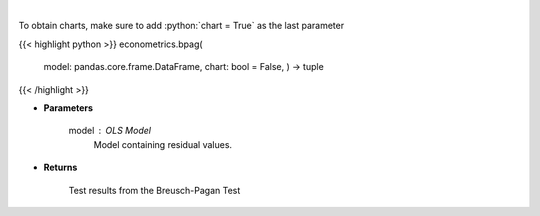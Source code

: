 .. role:: python(code)
    :language: python
    :class: highlight

|

.. raw:: html

    <h3>
    > Calculate test statistics for heteroscedasticity
    </h3>

To obtain charts, make sure to add :python:`chart = True` as the last parameter

{{< highlight python >}}
econometrics.bpag(
    model: pandas.core.frame.DataFrame,
    chart: bool = False,
    ) -> tuple
{{< /highlight >}}

* **Parameters**

    model : *OLS Model*
        Model containing residual values.

    
* **Returns**

    Test results from the Breusch-Pagan Test
    